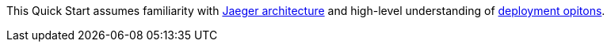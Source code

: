 // Replace the content in <>
// Describe or link to specific knowledge requirements; for example: “familiarity with basic concepts in the areas of networking, database operations, and data encryption” or “familiarity with <software>.”

This Quick Start assumes familiarity with https://www.jaegertracing.io/docs/1.32/architecture/[Jaeger architecture]
and high-level understanding of https://www.jaegertracing.io/docs/1.32/deployment/[deployment opitons].
